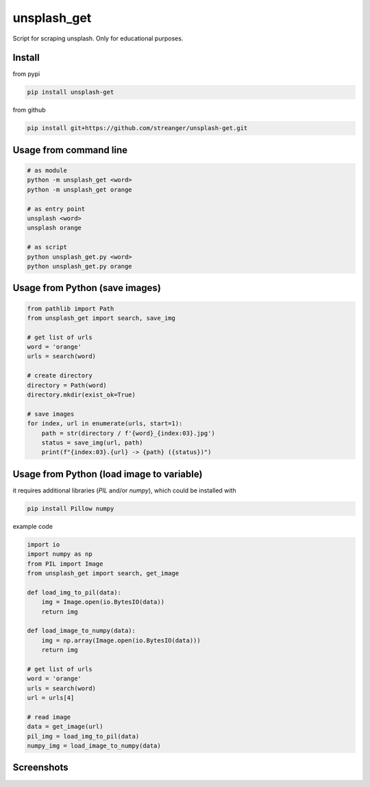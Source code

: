 unsplash_get
======================
Script for scraping unsplash. Only for educational purposes.

Install
**************************

from pypi

.. code-block:: bash

    pip install unsplash-get

from github

.. code-block:: bash

    pip install git+https://github.com/streanger/unsplash-get.git

Usage from command line
**************************

.. code-block:: bash

    # as module
    python -m unsplash_get <word>
    python -m unsplash_get orange

    # as entry point
    unsplash <word>
    unsplash orange

    # as script
    python unsplash_get.py <word>
    python unsplash_get.py orange

Usage from Python (save images)
**************************

.. code-block:: python

    from pathlib import Path
    from unsplash_get import search, save_img

    # get list of urls
    word = 'orange'
    urls = search(word)

    # create directory
    directory = Path(word)
    directory.mkdir(exist_ok=True)

    # save images
    for index, url in enumerate(urls, start=1):
        path = str(directory / f'{word}_{index:03}.jpg')
        status = save_img(url, path)
        print(f"{index:03}.{url} -> {path} ({status})")

Usage from Python (load image to variable)
**************************

it requires additional libraries (*PIL* and/or *numpy*), which could be installed with

.. code-block:: bash

    pip install Pillow numpy

example code

.. code-block:: python

    import io
    import numpy as np
    from PIL import Image
    from unsplash_get import search, get_image

    def load_img_to_pil(data):
        img = Image.open(io.BytesIO(data))
        return img

    def load_image_to_numpy(data):
        img = np.array(Image.open(io.BytesIO(data)))
        return img

    # get list of urls
    word = 'orange'
    urls = search(word)
    url = urls[4]

    # read image
    data = get_image(url)
    pil_img = load_img_to_pil(data)
    numpy_img = load_image_to_numpy(data)

Screenshots
**************************

.. image:: https://raw.githubusercontent.com/streanger/unsplash-get/master/images/unsplash1.png
